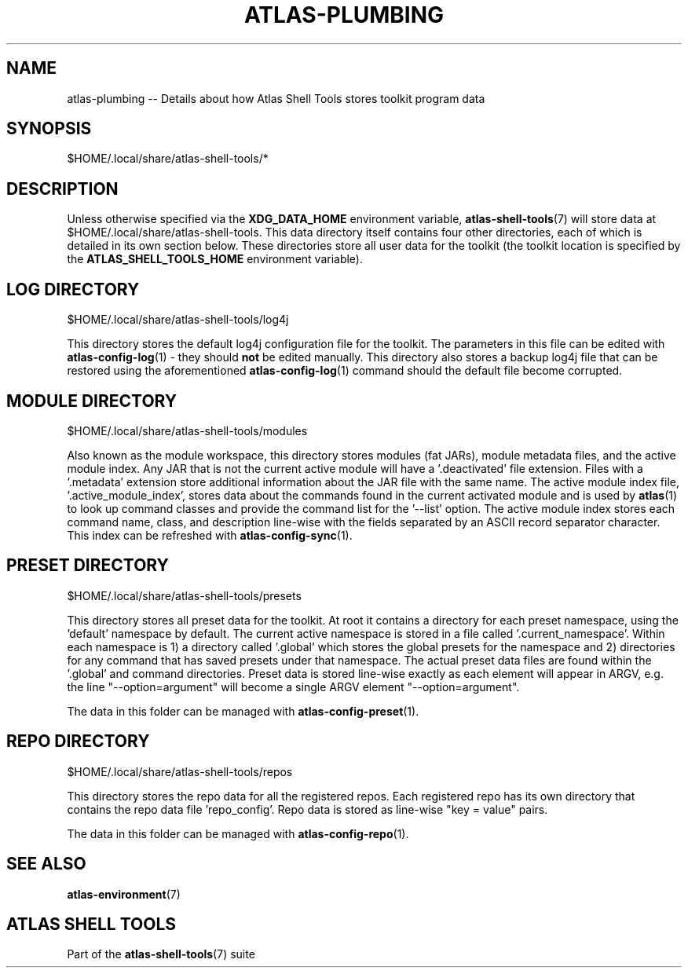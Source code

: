 .\"     Title: atlas-plumbing
.\"    Author: Lucas Cram
.\"    Source: atlas-shell-tools 0.0.1
.\"  Language: English
.\"
.TH "ATLAS-PLUMBING" "5" "1 December 2018" "atlas\-shell\-tools 0\&.0\&.1" "Atlas Shell Tools Manual"
.\" -----------------------------------------------------------------
.\" * Define some portability stuff
.\" -----------------------------------------------------------------
.ie \n(.g .ds Aq \(aq
.el       .ds Aq '
.\" -----------------------------------------------------------------
.\" * set default formatting
.\" -----------------------------------------------------------------
.\" disable hyphenation
.nh
.\" disable justification (adjust text to left margin only)
.ad l
.\" -----------------------------------------------------------------
.\" * MAIN CONTENT STARTS HERE *
.\" -----------------------------------------------------------------

.SH "NAME"
.sp
atlas\-plumbing \-\- Details about how Atlas Shell Tools stores toolkit program data

.SH "SYNOPSIS"
$HOME/.local/share/atlas-shell-tools/*

.SH "DESCRIPTION"
.sp
Unless otherwise specified via the \fBXDG_DATA_HOME\fR environment variable,
\fBatlas\-shell-tools\fR(7) will store data at $HOME/.local/share/atlas-shell-tools.
This data directory itself contains four other directories, each of which is detailed
in its own section below. These directories store all user data for the toolkit (the toolkit
location is specified by the \fBATLAS_SHELL_TOOLS_HOME\fR environment variable).

.SH "LOG DIRECTORY"
$HOME/.local/share/atlas-shell-tools/log4j

This directory stores the default log4j configuration file for the toolkit. The parameters
in this file can be edited with \fBatlas\-config\-log\fR(1) \- they should \fBnot\fR be edited
manually. This directory also stores a backup log4j file that can be restored using the aforementioned
\fBatlas\-config\-log\fR(1) command should the default file become corrupted.

.SH "MODULE DIRECTORY"
$HOME/.local/share/atlas-shell-tools/modules

Also known as the module workspace, this directory stores modules (fat JARs), module metadata files,
and the active module index. Any JAR that is not the current active module will have a '.deactivated'
file extension. Files with a '.metadata' extension store additional information about the JAR file
with the same name. The active module index file, '.active_module_index', stores data about the
commands found in the current activated module and is used by \fBatlas\fR(1) to look up command
classes and provide the command list for the '\-\-list' option. The active module index stores
each command name, class, and description line\-wise with the fields separated by an ASCII record
separator character. This index can be refreshed with \fBatlas\-config\-sync\fR(1).

.SH "PRESET DIRECTORY"
$HOME/.local/share/atlas-shell-tools/presets

This directory stores all preset data for the toolkit. At root it contains a directory
for each preset namespace, using the 'default' namespace by default. The current active namespace
is stored in a file called '.current_namespace'. Within each namespace is 1) a directory called '.global'
which stores the global presets for the namespace and 2) directories
for any command that has saved presets under that namespace. The actual preset
data files are found within the '.global' and command directories. Preset data is stored
line\-wise exactly as each element will appear in ARGV, e.g. the line "--option=argument" will
become a single ARGV element "--option=argument".

The data in this folder can be managed with \fBatlas\-config\-preset\fR(1).

.SH "REPO DIRECTORY"
$HOME/.local/share/atlas-shell-tools/repos

This directory stores the repo data for all the registered repos. Each registered repo
has its own directory that contains the repo data file 'repo_config'. Repo data is stored
as line\-wise "key = value" pairs.

The data in this folder can be managed with \fBatlas\-config\-repo\fR(1).

.SH "SEE ALSO"
.sp
\fBatlas\-environment\fR(7)

.SH "ATLAS SHELL TOOLS"
.sp
Part of the \fBatlas\-shell\-tools\fR(7) suite
